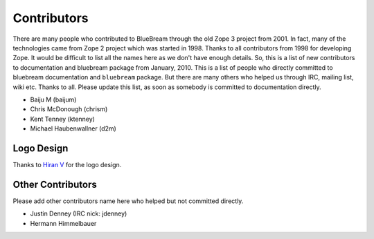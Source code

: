 .. _contributors-start:

Contributors
============

There are many people who contributed to BlueBream through the old
Zope 3 project from 2001.  In fact, many of the technologies came
from Zope 2 project which was started in 1998.  Thanks to all
contributors from 1998 for developing Zope.  It would be difficult to
list all the names here as we don't have enough details.  So, this is
a list of new contributors to documentation and bluebream package
from January, 2010.  This is a list of people who directly committed
to bluebream documentation and ``bluebream`` package.  But there are
many others who helped us through IRC, mailing list, wiki etc.
Thanks to all.  Please update this list, as soon as somebody is
committed to documentation directly.

- Baiju M (baijum)
- Chris McDonough (chrism)
- Kent Tenney (ktenney)
- Michael Haubenwallner (d2m)

Logo Design
-----------

Thanks to `Hiran V <http://hiran.in>`_ for the logo design.

Other Contributors
------------------

Please add other contributors name here who helped but not committed
directly.

- Justin Denney (IRC nick: jdenney)
- Hermann Himmelbauer
